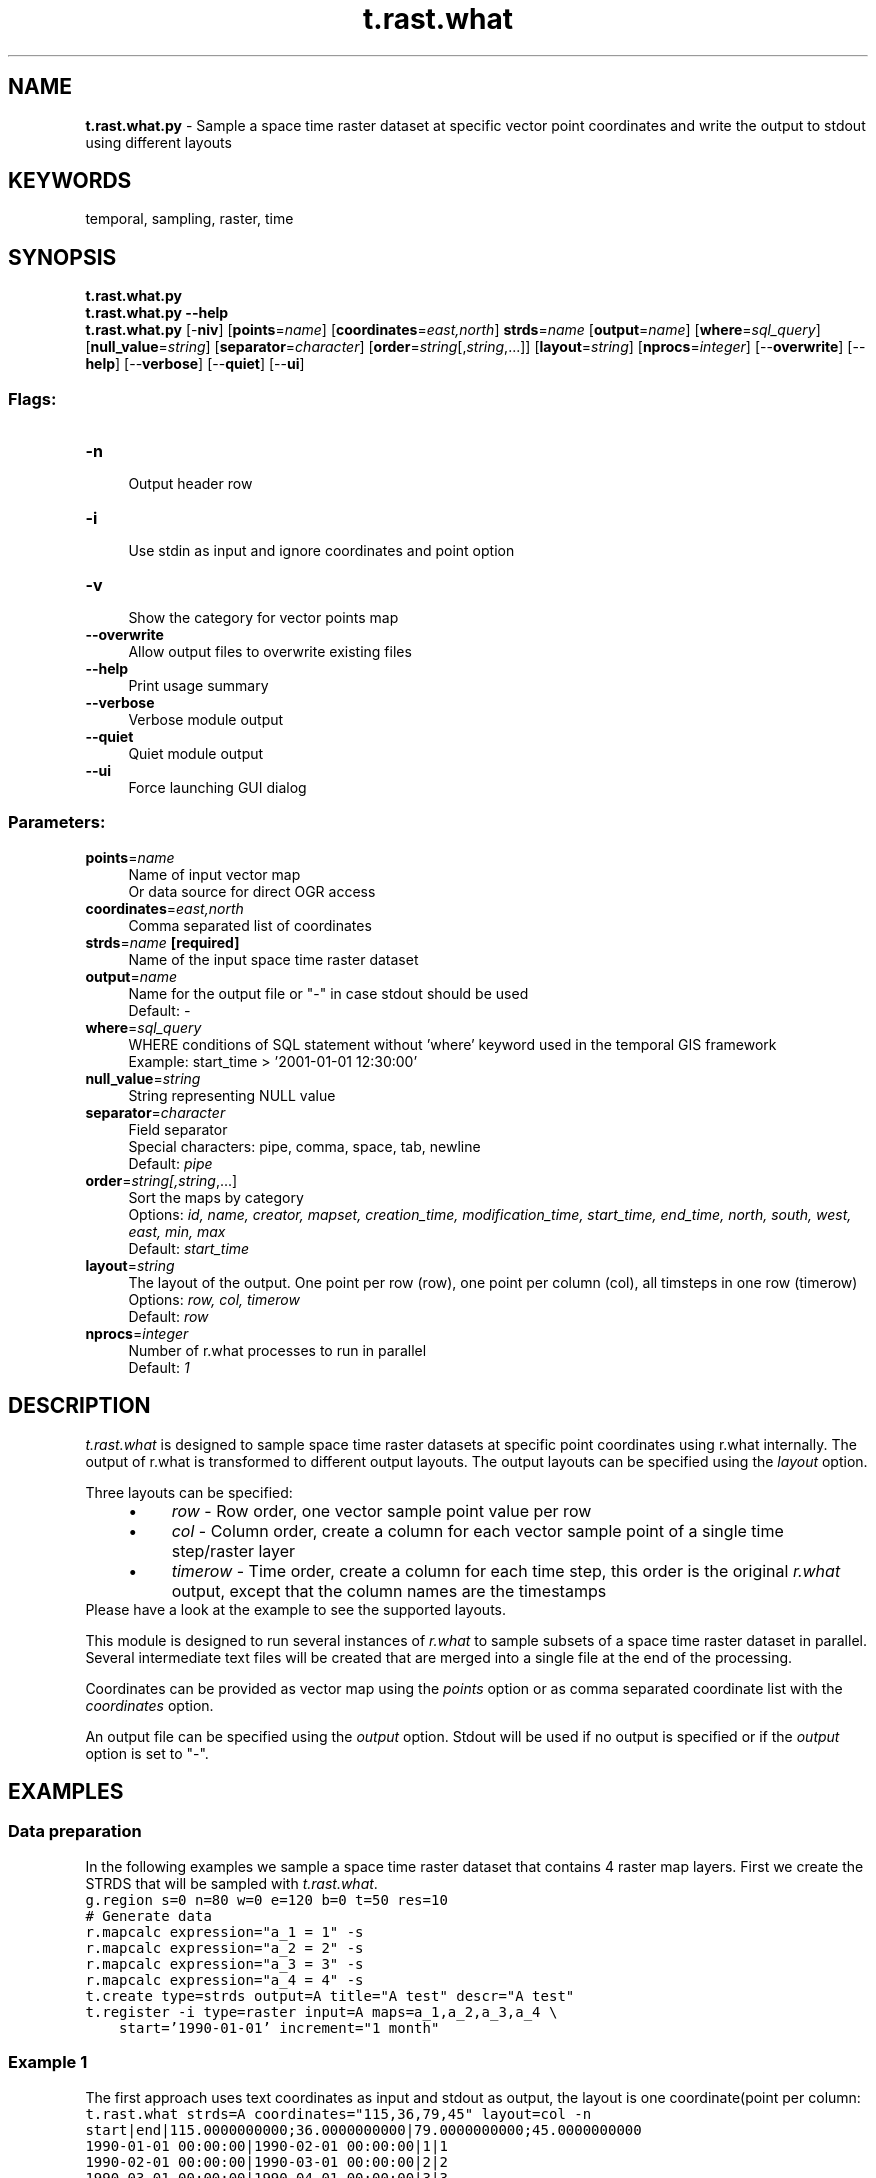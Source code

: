 .TH t.rast.what 1 "" "GRASS 7.8.5" "GRASS GIS User's Manual"
.SH NAME
\fI\fBt.rast.what.py\fR\fR  \- Sample a space time raster dataset at specific vector point coordinates and write the output to stdout using different layouts
.SH KEYWORDS
temporal, sampling, raster, time
.SH SYNOPSIS
\fBt.rast.what.py\fR
.br
\fBt.rast.what.py \-\-help\fR
.br
\fBt.rast.what.py\fR [\-\fBniv\fR]  [\fBpoints\fR=\fIname\fR]   [\fBcoordinates\fR=\fIeast,north\fR]  \fBstrds\fR=\fIname\fR  [\fBoutput\fR=\fIname\fR]   [\fBwhere\fR=\fIsql_query\fR]   [\fBnull_value\fR=\fIstring\fR]   [\fBseparator\fR=\fIcharacter\fR]   [\fBorder\fR=\fIstring\fR[,\fIstring\fR,...]]   [\fBlayout\fR=\fIstring\fR]   [\fBnprocs\fR=\fIinteger\fR]   [\-\-\fBoverwrite\fR]  [\-\-\fBhelp\fR]  [\-\-\fBverbose\fR]  [\-\-\fBquiet\fR]  [\-\-\fBui\fR]
.SS Flags:
.IP "\fB\-n\fR" 4m
.br
Output header row
.IP "\fB\-i\fR" 4m
.br
Use stdin as input and ignore coordinates and point option
.IP "\fB\-v\fR" 4m
.br
Show the category for vector points map
.IP "\fB\-\-overwrite\fR" 4m
.br
Allow output files to overwrite existing files
.IP "\fB\-\-help\fR" 4m
.br
Print usage summary
.IP "\fB\-\-verbose\fR" 4m
.br
Verbose module output
.IP "\fB\-\-quiet\fR" 4m
.br
Quiet module output
.IP "\fB\-\-ui\fR" 4m
.br
Force launching GUI dialog
.SS Parameters:
.IP "\fBpoints\fR=\fIname\fR" 4m
.br
Name of input vector map
.br
Or data source for direct OGR access
.IP "\fBcoordinates\fR=\fIeast,north\fR" 4m
.br
Comma separated list of coordinates
.IP "\fBstrds\fR=\fIname\fR \fB[required]\fR" 4m
.br
Name of the input space time raster dataset
.IP "\fBoutput\fR=\fIname\fR" 4m
.br
Name for the output file or \(dq\-\(dq in case stdout should be used
.br
Default: \fI\-\fR
.IP "\fBwhere\fR=\fIsql_query\fR" 4m
.br
WHERE conditions of SQL statement without \(cqwhere\(cq keyword used in the temporal GIS framework
.br
Example: start_time > \(cq2001\-01\-01 12:30:00\(cq
.IP "\fBnull_value\fR=\fIstring\fR" 4m
.br
String representing NULL value
.IP "\fBseparator\fR=\fIcharacter\fR" 4m
.br
Field separator
.br
Special characters: pipe, comma, space, tab, newline
.br
Default: \fIpipe\fR
.IP "\fBorder\fR=\fIstring[,\fIstring\fR,...]\fR" 4m
.br
Sort the maps by category
.br
Options: \fIid,  name,  creator,  mapset,  creation_time,  modification_time,  start_time,  end_time,  north,  south,  west,  east,  min,  max\fR
.br
Default: \fIstart_time\fR
.IP "\fBlayout\fR=\fIstring\fR" 4m
.br
The layout of the output. One point per row (row), one point per column (col), all timsteps in one row (timerow)
.br
Options: \fIrow,  col,  timerow\fR
.br
Default: \fIrow\fR
.IP "\fBnprocs\fR=\fIinteger\fR" 4m
.br
Number of r.what processes to run in parallel
.br
Default: \fI1\fR
.SH DESCRIPTION
\fIt.rast.what\fR is designed to sample space time raster datasets
at specific point coordinates using r.what
internally. The output of r.what is transformed
to different output layouts.
The output layouts can be specified using the \fIlayout\fR option.
.PP
Three layouts can be specified:
.RS 4n
.IP \(bu 4n
\fIrow\fR \- Row order, one vector sample point value per row
.IP \(bu 4n
\fIcol\fR \- Column order, create a column for each vector sample
point of a single time step/raster layer
.IP \(bu 4n
\fItimerow\fR \- Time order, create a column for each time step,
this order is the original \fIr.what\fR output, except that the column
names are the timestamps
.RE
Please have a look at the example to see the supported layouts.
.PP
This module is designed to run several instances of \fIr.what\fR to sample
subsets of a space time raster dataset in parallel. Several intermediate
text files will be created that are merged into a single file at the
end of the processing.
.PP
Coordinates can be provided as vector map using the \fIpoints\fR option
or as comma separated coordinate list with the \fIcoordinates \fRoption.
.PP
An output file can be specified using the \fIoutput\fR option.
Stdout will be used if no output is specified or if the
\fIoutput\fR option is set to \(dq\-\(dq.
.SH EXAMPLES
.SS Data preparation
In the following examples we sample a space time raster dataset that contains
4 raster map layers. First we create the STRDS that will be sampled with
\fIt.rast.what\fR.
.br
.nf
\fC
g.region s=0 n=80 w=0 e=120 b=0 t=50 res=10
# Generate data
r.mapcalc expression=\(dqa_1 = 1\(dq \-s
r.mapcalc expression=\(dqa_2 = 2\(dq \-s
r.mapcalc expression=\(dqa_3 = 3\(dq \-s
r.mapcalc expression=\(dqa_4 = 4\(dq \-s
t.create type=strds output=A title=\(dqA test\(dq descr=\(dqA test\(dq
t.register \-i type=raster input=A maps=a_1,a_2,a_3,a_4 \(rs
    start=\(cq1990\-01\-01\(cq increment=\(dq1 month\(dq
\fR
.fi
.SS Example 1
The first approach uses text coordinates as input and stdout as output,
the layout is one coordinate(point per column:
.br
.nf
\fC
t.rast.what strds=A coordinates=\(dq115,36,79,45\(dq layout=col \-n
start|end|115.0000000000;36.0000000000|79.0000000000;45.0000000000
1990\-01\-01 00:00:00|1990\-02\-01 00:00:00|1|1
1990\-02\-01 00:00:00|1990\-03\-01 00:00:00|2|2
1990\-03\-01 00:00:00|1990\-04\-01 00:00:00|3|3
1990\-04\-01 00:00:00|1990\-05\-01 00:00:00|4|4
\fR
.fi
.SS Example 2
A vector map layer can be used as input to sample the STRDS. All
three available layouts are demonstrated using the vector map for sampling.
.br
.nf
\fC
# First create the vector map layer based on random points
v.random output=points n=3 seed=1
# Row layout using a text file as output
t.rast.what strds=A points=points output=result.txt layout=row \-n
cat result.txt
115.0043586274|36.3593955783|1990\-01\-01 00:00:00|1990\-02\-01 00:00:00|1
115.0043586274|36.3593955783|1990\-02\-01 00:00:00|1990\-03\-01 00:00:00|2
115.0043586274|36.3593955783|1990\-03\-01 00:00:00|1990\-04\-01 00:00:00|3
115.0043586274|36.3593955783|1990\-04\-01 00:00:00|1990\-05\-01 00:00:00|4
79.6816763826|45.2391522853|1990\-01\-01 00:00:00|1990\-02\-01 00:00:00|1
79.6816763826|45.2391522853|1990\-02\-01 00:00:00|1990\-03\-01 00:00:00|2
79.6816763826|45.2391522853|1990\-03\-01 00:00:00|1990\-04\-01 00:00:00|3
79.6816763826|45.2391522853|1990\-04\-01 00:00:00|1990\-05\-01 00:00:00|4
97.4892579600|79.2347263950|1990\-01\-01 00:00:00|1990\-02\-01 00:00:00|1
97.4892579600|79.2347263950|1990\-02\-01 00:00:00|1990\-03\-01 00:00:00|2
97.4892579600|79.2347263950|1990\-03\-01 00:00:00|1990\-04\-01 00:00:00|3
97.4892579600|79.2347263950|1990\-04\-01 00:00:00|1990\-05\-01 00:00:00|4
# Column layout order using stdout as output
t.rast.what strds=A points=points layout=col \-n
start|end|115.0043586274;36.3593955783|79.6816763826;45.2391522853|97.4892579600;79.2347263950
1990\-01\-01 00:00:00|1990\-02\-01 00:00:00|1|1|1
1990\-02\-01 00:00:00|1990\-03\-01 00:00:00|2|2|2
1990\-03\-01 00:00:00|1990\-04\-01 00:00:00|3|3|3
1990\-04\-01 00:00:00|1990\-05\-01 00:00:00|4|4|4
# Timerow layout, one time series per row
# using the where statement to select a subset of the STRDS
# and stdout as output
t.rast.what strds=A points=points \(rs
    where=\(dqstart_time >= \(cq1990\-03\-01\(cq\(dq layout=timerow \-n
x|y|1990\-03\-01 00:00:00;1990\-04\-01 00:00:00|1990\-04\-01 00:00:00;1990\-05\-01 00:00:00
115.004358627375|36.3593955782903|3|4
79.681676382576|45.2391522852909|3|4
97.4892579600048|79.2347263950131|3|4
\fR
.fi
.SH SEE ALSO
\fI
g.region,
r.mask
r.neighbors,
r.what,
t.info,
t.rast.aggregate.ds,
t.rast.extract,
v.what.strds
\fR
.SH AUTHOR
Sören Gebbert, Thünen Institute of Climate\-Smart Agriculture
.SH SOURCE CODE
.PP
Available at: t.rast.what source code (history)
.PP
Main index |
Temporal index |
Topics index |
Keywords index |
Graphical index |
Full index
.PP
© 2003\-2020
GRASS Development Team,
GRASS GIS 7.8.5 Reference Manual
